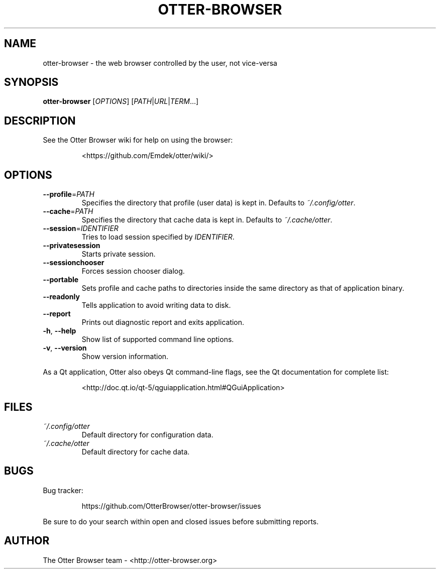 .TH OTTER-BROWSER 1 "January 2015" "" "USER COMMANDS"
.SH NAME
otter-browser \- the web browser controlled by the user, not vice-versa
.SH SYNOPSIS
.B otter-browser
[\fIOPTIONS\fR] [\fIPATH\fR|\fIURL\fR|\fITERM\fR...]
.SH DESCRIPTION
See the Otter Browser wiki for help on using the browser:
.IP
<https://github.com/Emdek/otter/wiki/>
.SH OPTIONS
.TP
\fB\-\-profile\fR=\fIPATH\fR
Specifies the directory that profile (user data) is kept in.
Defaults to \fI~/.config/otter\fR.
.TP
\fB\-\-cache\fR=\fIPATH\fR
Specifies the directory that cache data is kept in.
Defaults to \fI~/.cache/otter\fR.
.TP
\fB\-\-session\fR=\fIIDENTIFIER\fR
Tries to load session specified by \fIIDENTIFIER\fR.
.TP
\fB\-\-privatesession\fR
Starts private session.
.TP
\fB\-\-sessionchooser\fR
Forces session chooser dialog.
.TP
\fB\-\-portable\fR
Sets profile and cache paths to directories inside
the same directory as that of application binary.
.TP
\fB\-\-readonly\fR
Tells application to avoid writing data to disk.
.TP
\fB\-\-report\fR
Prints out diagnostic report and exits application.
.TP
\fB\-h\fR, \fB\-\-help\fR
Show list of supported command line options.
.TP
\fB\-v\fR, \fB\-\-version\fR
Show version information.
.PP
As a Qt application, Otter also obeys Qt command-line flags, see the Qt
documentation for complete list:
.IP
<http://doc.qt.io/qt-5/qguiapplication.html#QGuiApplication>
.SH FILES
.TP
.I ~/.config/otter
Default directory for configuration data.
.TP
.I ~/.cache/otter
Default directory for cache data.
.SH BUGS
Bug tracker:
.IP
https://github.com/OtterBrowser/otter-browser/issues
.PP
Be sure to do your search within open and closed issues before submitting reports.
.SH AUTHOR
The Otter Browser team \- <http://otter-browser.org>
